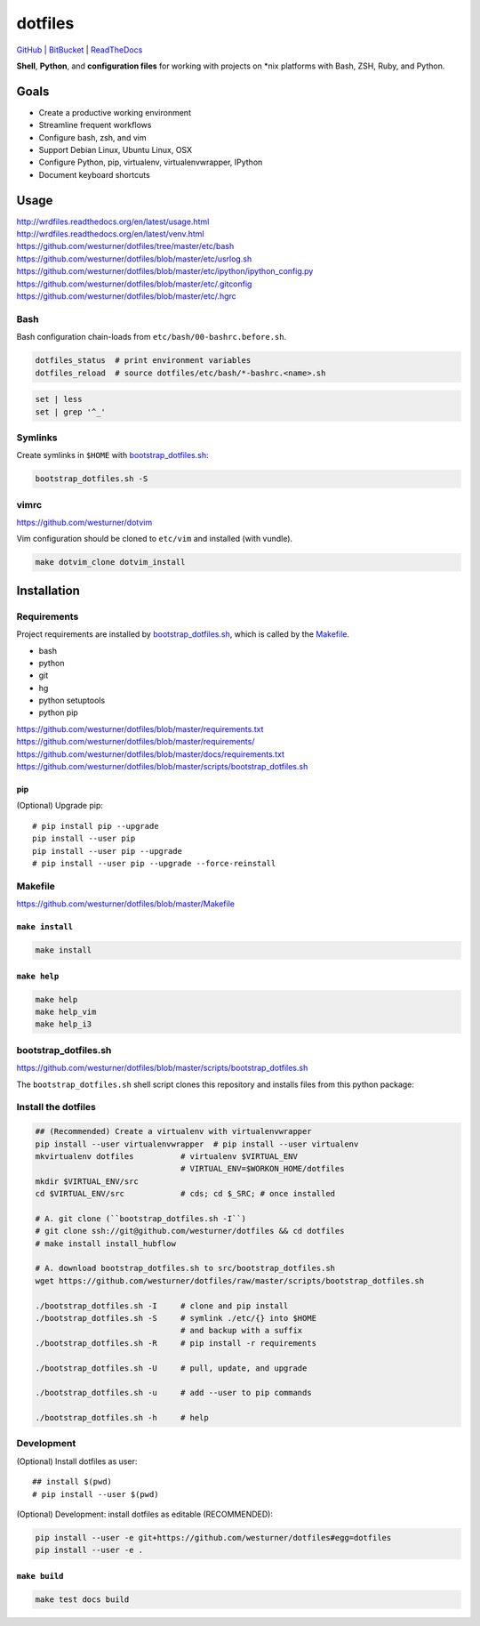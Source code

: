 
===========
dotfiles
===========

`GitHub`_ | `BitBucket`_ | `ReadTheDocs`_

.. _GitHub: https://github.com/westurner/dotfiles
.. _BitBucket: https://bitbucket.org/westurner/dotfiles
.. _ReadTheDocs: https://wrdfiles.readthedocs.org/en/latest/

**Shell**, **Python**, and **configuration files**
for working with projects on \*nix platforms with Bash, ZSH, Ruby, and Python.


Goals
=======
* Create a productive working environment
* Streamline frequent workflows
* Configure bash, zsh, and vim
* Support Debian Linux, Ubuntu Linux, OSX
* Configure Python, pip, virtualenv, virtualenvwrapper, IPython
* Document keyboard shortcuts

  
Usage
=======
| http://wrdfiles.readthedocs.org/en/latest/usage.html
| http://wrdfiles.readthedocs.org/en/latest/venv.html
| https://github.com/westurner/dotfiles/tree/master/etc/bash
| https://github.com/westurner/dotfiles/blob/master/etc/usrlog.sh
| https://github.com/westurner/dotfiles/blob/master/etc/ipython/ipython_config.py
| https://github.com/westurner/dotfiles/blob/master/etc/.gitconfig
| https://github.com/westurner/dotfiles/blob/master/etc/.hgrc

Bash
-----
Bash configuration chain-loads from ``etc/bash/00-bashrc.before.sh``.

.. code-block:: bash

   dotfiles_status  # print environment variables
   dotfiles_reload  # source dotfiles/etc/bash/*-bashrc.<name>.sh

.. code-block:: bash

   set | less
   set | grep '^_'

Symlinks
----------
Create symlinks in ``$HOME`` with `bootstrap_dotfiles.sh`_:

.. code-block:: bash

   bootstrap_dotfiles.sh -S



vimrc
------
| https://github.com/westurner/dotvim

Vim configuration should be cloned to ``etc/vim``
and installed (with vundle).

.. code-block:: bash

   make dotvim_clone dotvim_install


Installation
==============

Requirements
---------------
Project requirements are installed by 
`bootstrap_dotfiles.sh`_, which is called by the `Makefile`_.

* bash
* python
* git
* hg
* python setuptools
* python pip

| https://github.com/westurner/dotfiles/blob/master/requirements.txt
| https://github.com/westurner/dotfiles/blob/master/requirements/
| https://github.com/westurner/dotfiles/blob/master/docs/requirements.txt
| https://github.com/westurner/dotfiles/blob/master/scripts/bootstrap_dotfiles.sh

pip
~~~~
(Optional) Upgrade pip::

    # pip install pip --upgrade
    pip install --user pip
    pip install --user pip --upgrade
    # pip install --user pip --upgrade --force-reinstall


Makefile
---------
| https://github.com/westurner/dotfiles/blob/master/Makefile

``make install``
~~~~~~~~~~~~~~~~~
.. code-block:: bash

   make install


``make help``
~~~~~~~~~~~~~~~
.. code-block:: bash

   make help
   make help_vim
   make help_i3


bootstrap_dotfiles.sh
-----------------------
| https://github.com/westurner/dotfiles/blob/master/scripts/bootstrap_dotfiles.sh

The ``bootstrap_dotfiles.sh`` shell script 
clones this repository and
installs files from this python package:


Install the dotfiles
---------------------
.. code-block:: bash

    ## (Recommended) Create a virtualenv with virtualenvwrapper
    pip install --user virtualenvwrapper  # pip install --user virtualenv
    mkvirtualenv dotfiles          # virtualenv $VIRTUAL_ENV
                                   # VIRTUAL_ENV=$WORKON_HOME/dotfiles
    mkdir $VIRTUAL_ENV/src
    cd $VIRTUAL_ENV/src            # cds; cd $_SRC; # once installed
   
    # A. git clone (``bootstrap_dotfiles.sh -I``)
    # git clone ssh://git@github.com/westurner/dotfiles && cd dotfiles
    # make install install_hubflow

    # A. download bootstrap_dotfiles.sh to src/bootstrap_dotfiles.sh
    wget https://github.com/westurner/dotfiles/raw/master/scripts/bootstrap_dotfiles.sh

    ./bootstrap_dotfiles.sh -I     # clone and pip install
    ./bootstrap_dotfiles.sh -S     # symlink ./etc/{} into $HOME
                                   # and backup with a suffix
    ./bootstrap_dotfiles.sh -R     # pip install -r requirements

    ./bootstrap_dotfiles.sh -U     # pull, update, and upgrade

    ./bootstrap_dotfiles.sh -u     # add --user to pip commands

    ./bootstrap_dotfiles.sh -h     # help


Development
------------
(Optional) Install dotfiles as user::    

    ## install $(pwd)
    # pip install --user $(pwd)

(Optional) Development: install dotfiles as editable (RECOMMENDED):

.. code-block:: bash

    pip install --user -e git+https://github.com/westurner/dotfiles#egg=dotfiles
    pip install --user -e .


``make build``
~~~~~~~~~~~~~~~
.. code-block:: bash

   make test docs build


